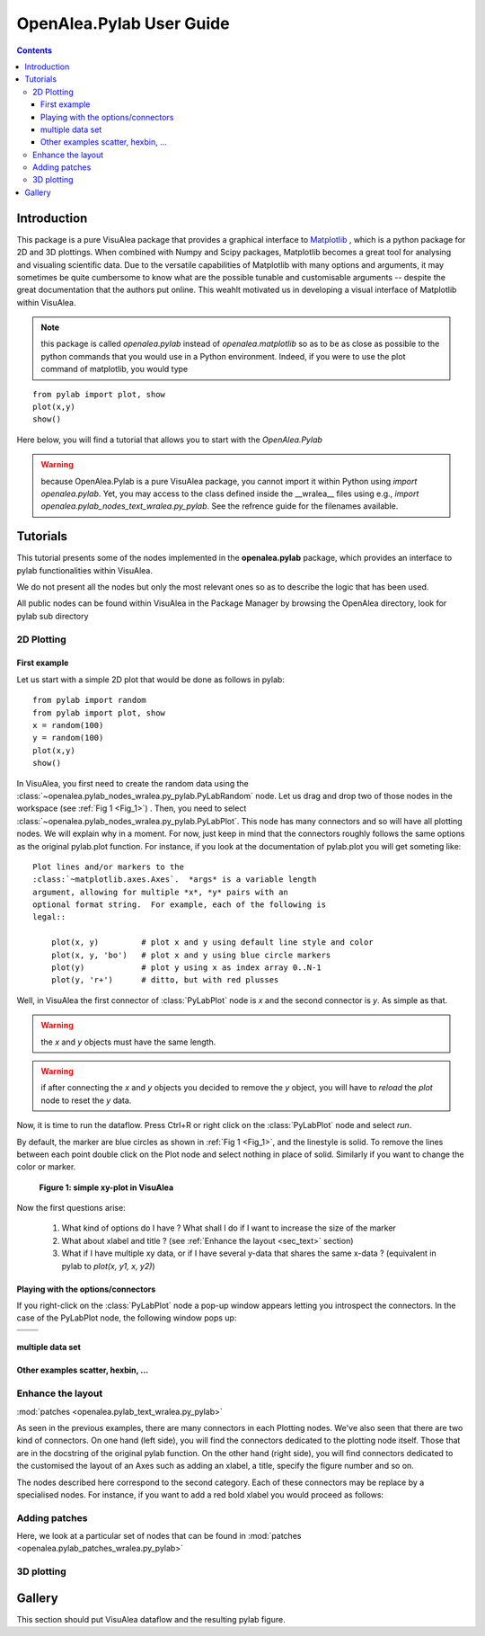 .. _pylab_user:

.. topic:: in progress

OpenAlea.Pylab User Guide
##########################


.. contents::

Introduction
============

This package is a pure VisuAlea package that provides a graphical interface to `Matplotlib <http://matplotlib.sourceforge.net/index.html>`_ , which is a python package for 2D and 3D plottings. When combined with Numpy and Scipy packages, Matplotlib becomes a great tool for analysing and visualing scientific data. Due to the versatile capabilities of Matplotlib with many options and arguments, it may sometimes be quite cumbersome to know what are the possible tunable and customisable arguments -- despite the great documentation that the authors put online. This weahlt  motivated us in developing a visual interface of Matplotlib within VisuAlea.

.. note:: this package is called *openalea.pylab* instead of *openalea.matplotlib* so as to be as close as possible to the python commands that you would use in a Python environment. Indeed, if you were to use the plot command of matplotlib, you would type

:: 

    from pylab import plot, show
    plot(x,y)
    show()


Here below, you will find a tutorial that allows you to start with the `OpenAlea.Pylab`

.. warning:: because OpenAlea.Pylab is a pure VisuAlea package, you cannot import it within Python using *import openalea.pylab*. Yet, you may access to the class defined inside the __wralea__ files using e.g., *import openalea.pylab_nodes_text_wralea.py_pylab*. See the refrence guide for the filenames available.

Tutorials
=========

This tutorial presents some of the nodes implemented in the **openalea.pylab** package, which provides an interface to pylab functionalities within VisuAlea.

We do not present all the nodes but only the most relevant ones so as to describe the logic that has been used.

All public nodes can be found within VisuAlea in the Package Manager by browsing the OpenAlea directory, look for pylab sub directory


2D Plotting
-----------

First example
~~~~~~~~~~~~~
Let us start with a simple 2D plot that would be done as follows in pylab::

    from pylab import random
    from pylab import plot, show
    x = random(100)
    y = random(100)
    plot(x,y)
    show()

In VisuAlea, you first need to create the random data using the :class:`~openalea.pylab_nodes_wralea.py_pylab.PyLabRandom` node. Let us drag and drop two of those nodes in the workspace (see :ref:`Fig 1 <Fig_1>`) . Then, you need to select :class:`~openalea.pylab_nodes_wralea.py_pylab.PyLabPlot`. This node has many connectors and so will have all plotting nodes. We will explain why in a moment. For now, just keep in mind that the connectors roughly follows the same options as the original pylab.plot function. For instance, if you look at the documentation of pylab.plot you will get someting like::

    Plot lines and/or markers to the
    :class:`~matplotlib.axes.Axes`.  *args* is a variable length
    argument, allowing for multiple *x*, *y* pairs with an
    optional format string.  For example, each of the following is
    legal::

        plot(x, y)         # plot x and y using default line style and color
        plot(x, y, 'bo')   # plot x and y using blue circle markers
        plot(y)            # plot y using x as index array 0..N-1
        plot(y, 'r+')      # ditto, but with red plusses

Well, in VisuAlea the first connector of :class:`PyLabPlot` node is `x` and the second connector is `y`. As simple as that.

.. warning:: the `x` and `y` objects must have the same length.
.. warning:: if after connecting the `x` and `y` objects you decided to remove the `y` object, you will have to *reload* the *plot* node to reset the `y` data.

Now, it is time to run the dataflow. Press Ctrl+R or right click on the :class:`PyLabPlot` node and select `run`.

By default, the marker are blue circles as shown in :ref:`Fig 1 <Fig_1>`, and the linestyle is solid. To remove the lines between each point double click on the Plot node and select nothing in place of solid. Similarly if you want to change the color or marker.

.. _Fig_1:
.. figure:: plotxy_1.png

   **Figure 1: simple xy-plot in VisuAlea**

Now the first questions arise:

    1. What kind of options do I have ? What shall I do if I want to increase the size of the marker 
    2. What about xlabel and title ? (see :ref:`Enhance the layout <sec_text>` section)
    3. What if I have multiple xy data, or if I have several y-data that shares the same x-data ? (equivalent in pylab to `plot(x, y1, x, y2)`) 


Playing with the options/connectors
~~~~~~~~~~~~~~~~~~~~~~~~~~~~~~~~~~~

If you right-click on the :class:`PyLabPlot` node a pop-up window appears letting you introspect the connectors. In the case of the PyLabPlot node, the following window pops up:

=============== ===============================
=============== ===============================
                .. figure:: connectors.png
                   :width: 30%
=============== ===============================

multiple data set
~~~~~~~~~~~~~~~~~

Other examples scatter, hexbin, ...
~~~~~~~~~~~~~~~~~~~~~~~~~~~~~~~~~~~

.. _sec_text:
Enhance the layout
------------------

:mod:`patches <openalea.pylab_text_wralea.py_pylab>`

As seen in the previous examples, there are many connectors in each Plotting nodes. We've also seen that there are two kind of connectors. On one hand (left side), you will find the connectors dedicated to the plotting node itself. Those that are in the docstring of the original pylab function. On the other hand (right side), you will find connectors dedicated to the customised the layout of an Axes such as adding an xlabel, a title, specify the figure number and so on. 

The nodes described here correspond to the second category. Each of these connectors may be replace by a specialised nodes. For instance, if you want to add a red bold xlabel you would proceed as follows:




Adding patches
--------------
Here, we look at a particular set of nodes that can be found in :mod:`patches <openalea.pylab_patches_wralea.py_pylab>`

3D plotting
-----------


Gallery
=======

This section should put VisuAlea dataflow and the resulting pylab figure.


